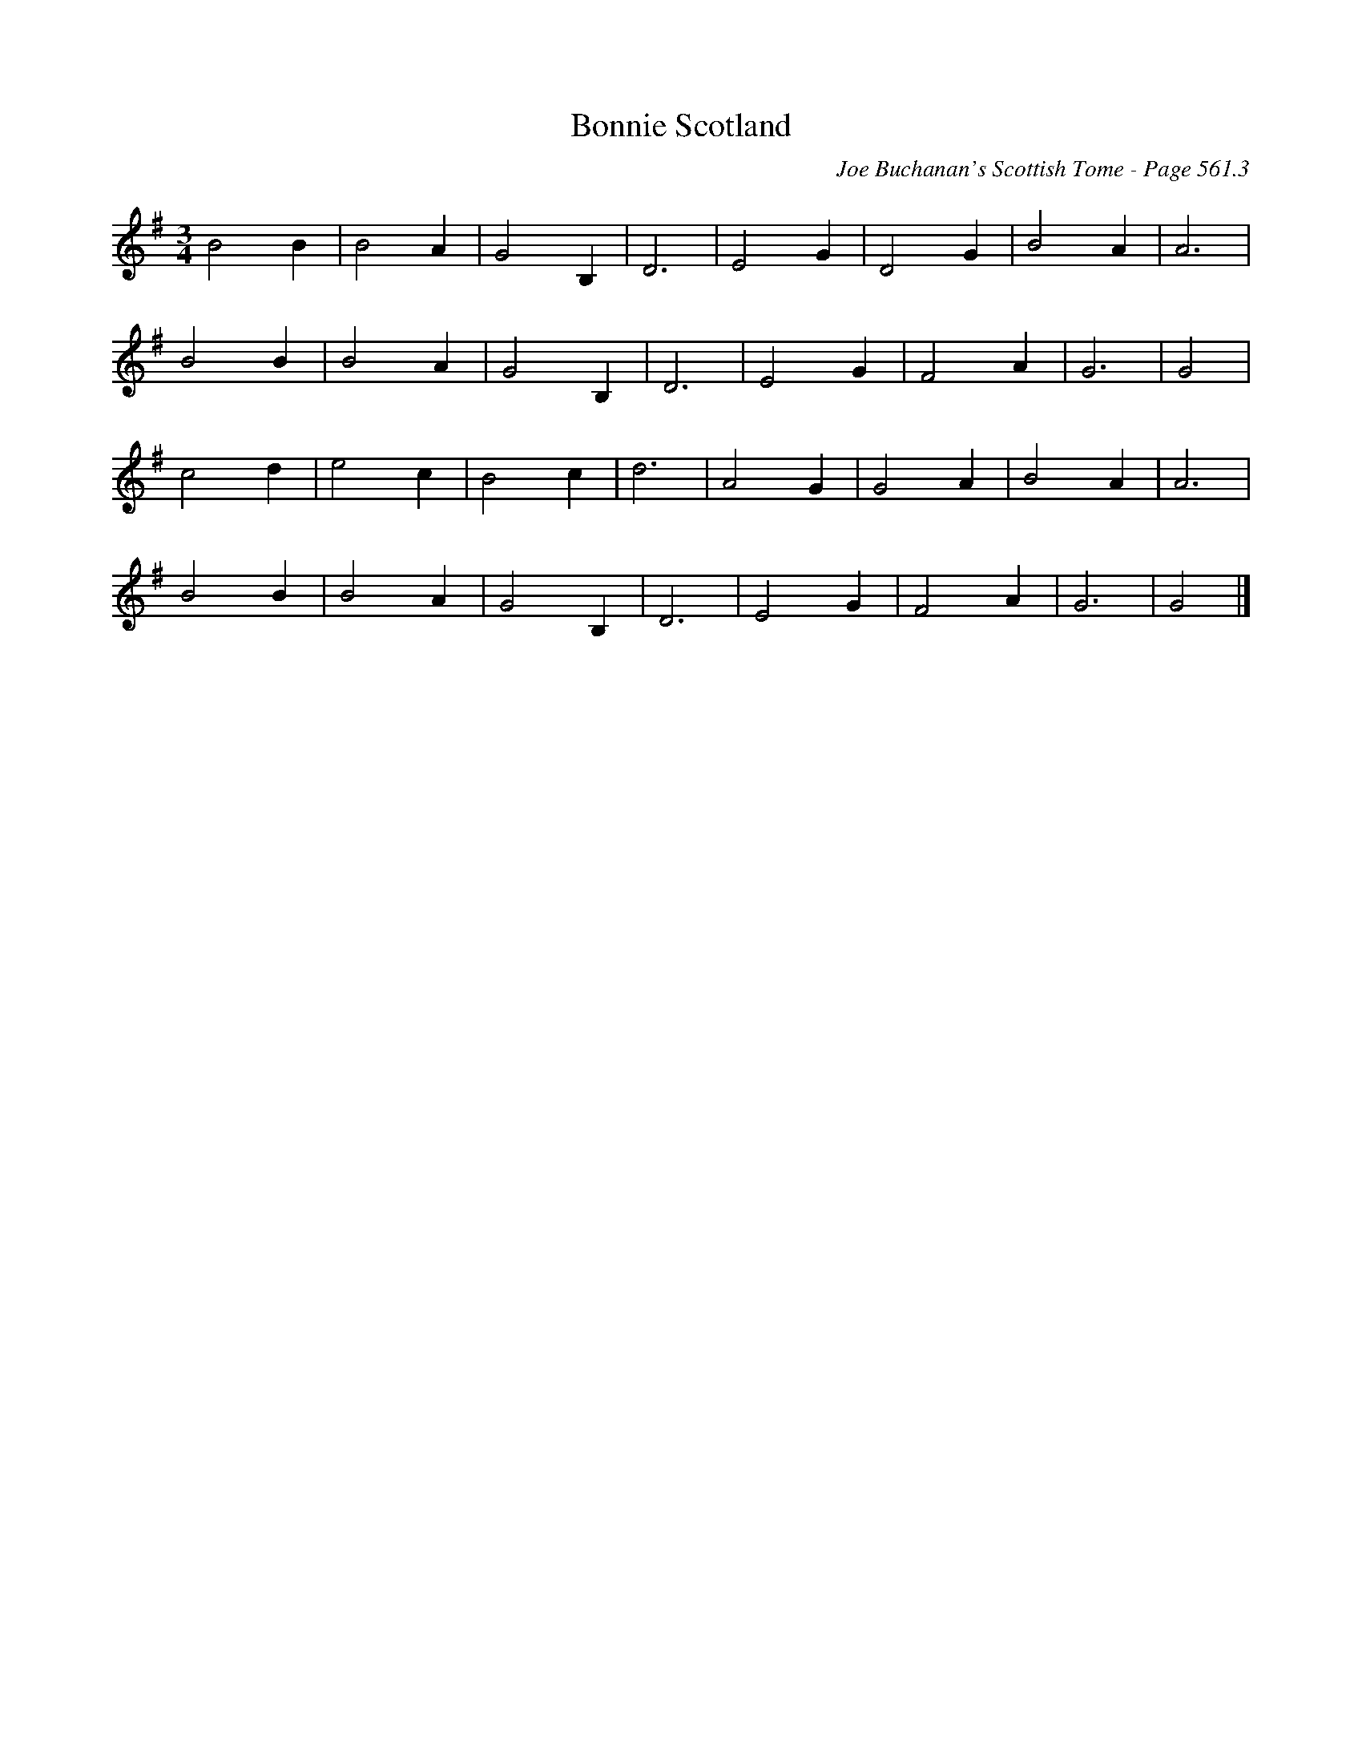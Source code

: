 X:965
T:Bonnie Scotland
C:Joe Buchanan's Scottish Tome - Page 561.3
I:561 3
Z:Carl Allison
R:Waltz
L:1/4
M:3/4
K:G
B2 B | B2 A | G2 B, | D3 | E2 G | D2 G | B2 A | A3 |
B2 B | B2 A | G2 B, | D3 | E2 G | F2 A | G3 | G2 |
c2 d | e2 c | B2 c | d3 | A2 G | G2 A | B2 A | A3 |
B2 B | B2 A | G2 B, | D3 | E2 G | F2 A | G3 | G2 |]
